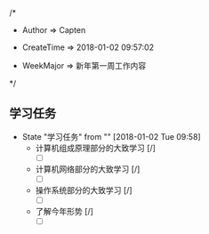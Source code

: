 
/*

 * Author       => Capten

 * CreateTime   => 2018-01-02 09:57:02
   
 * WeekMajor    => 新年第一周工作内容
   
 */

** 学习任务 
   - State "学习任务"   from ""           [2018-01-02 Tue 09:58]
     - 计算机组成原理部分的大致学习 [/]
       - [ ]
     - 计算机网络部分的大致学习 [/]
       - [ ]
     - 操作系统部分的大致学习 [/]
       - [ ]
     - 了解今年形势 [/]
       - [ ]

      
